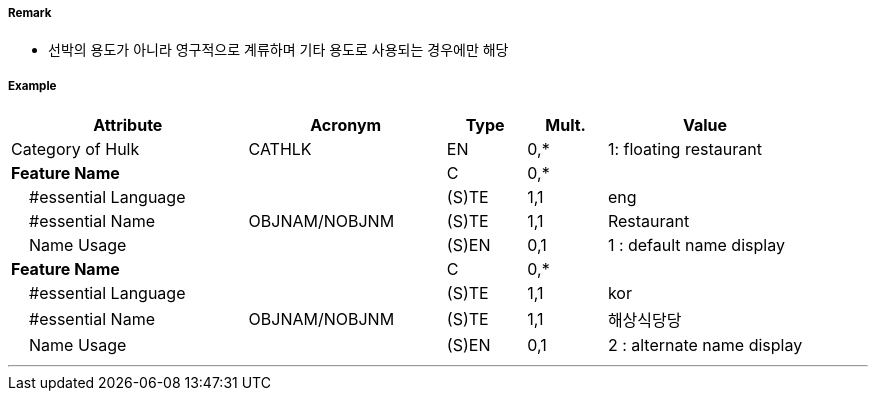 // tag::Hulk[]
===== Remark

- 선박의 용도가 아니라 영구적으로 계류하며 기타 용도로 사용되는 경우에만 해당

===== Example
[cols="30,25,10,10,25", options="header"]
|===
|Attribute |Acronym |Type |Mult. |Value

|Category of Hulk|CATHLK|EN|0,*| 1: floating restaurant
|**Feature Name**||C|0,*| 
|    #essential Language||(S)TE|1,1| eng
|    #essential Name|OBJNAM/NOBJNM|(S)TE|1,1| Restaurant
|    Name Usage||(S)EN|0,1|1 : default name display 
|**Feature Name**||C|0,*| 
|    #essential Language||(S)TE|1,1| kor 
|    #essential Name|OBJNAM/NOBJNM|(S)TE|1,1| 해상식당당
|    Name Usage||(S)EN|0,1| 2 : alternate name display 
|===

---
// end::Hulk[]
